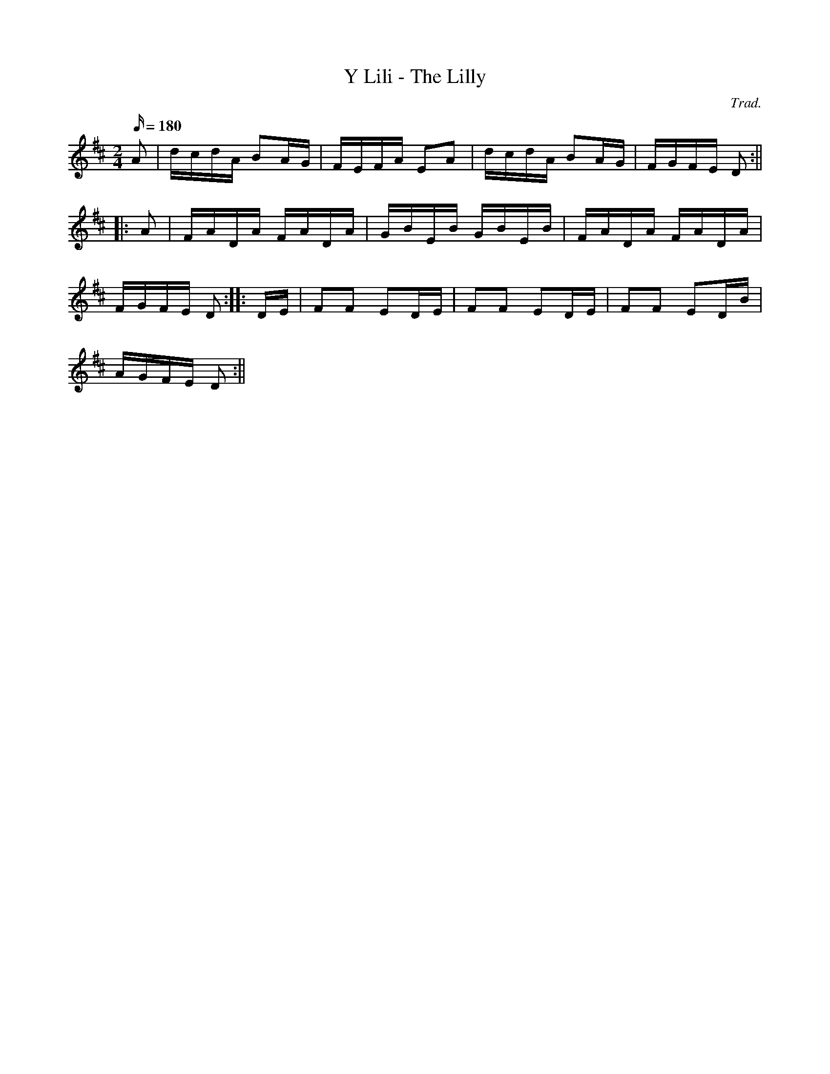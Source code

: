 X:47
T:Y Lili - The Lilly
M:2/4
L:1/16
Q:180
C:Trad.
R:Processional
K:D
A2 | dcdA B2AG | FEFA E2A2 | dcdA B2AG | FGFE D2 :||
|: A2 | FADA FADA | GBEB GBEB | FADA FADA |
FGFE D2 :||: DE | F2F2 E2DE | F2F2 E2DE | F2F2 E2DB|
AGFE D2 :||
